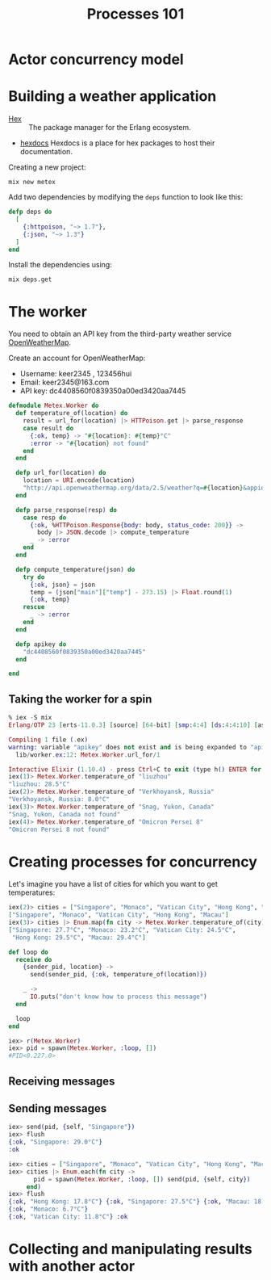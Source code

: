 #+TITLE: Processes 101
* Actor concurrency model
* Building a weather application

- [[https://hex.pm/][Hex]] :: The package manager for the Erlang ecosystem.
- [[https://hexdocs.pm/][hexdocs]] Hexdocs is a place for hex packages to host their documentation.

Creating a new project:

#+BEGIN_SRC shell
  mix new metex
#+END_SRC

Add two dependencies by modifying the =deps= function to look like this:
#+BEGIN_SRC elixir
  defp deps do
    [
      {:httpoison, "~> 1.7"},
      {:json, "~> 1.3"}
    ]
  end
#+END_SRC

Install the dependencies using:
#+BEGIN_SRC shell
  mix deps.get
#+END_SRC


* The worker
You need to obtain an API key from the third-party weather service [[https://openweathermap.org/][OpenWeatherMap]].

Create an account for OpenWeatherMap:
- Username: keer2345 , 123456hui
- Email: keer2345@163.com
- API key: dc4408560f0839350a00ed3420aa7445

#+BEGIN_SRC elixir
defmodule Metex.Worker do
  def temperature_of(location) do
    result = url_for(location) |> HTTPoison.get |> parse_response
    case result do
      {:ok, temp} -> "#{location}: #{temp}°C"
      :error -> "#{location} not found"
    end
  end

  defp url_for(location) do
    location = URI.encode(location)
    "http://api.openweathermap.org/data/2.5/weather?q=#{location}&appid=#{apikey}"
  end

  defp parse_response(resp) do
    case resp do
      {:ok, %HTTPoison.Response{body: body, status_code: 200}} ->
        body |> JSON.decode |> compute_temperature
      _ -> :error
    end
  end

  defp compute_temperature(json) do
    try do
      {:ok, json} = json
      temp = (json["main"]["temp"] - 273.15) |> Float.round(1)
      {:ok, temp}
    rescue
      _ -> :error
    end
  end

  defp apikey do
    "dc4408560f0839350a00ed3420aa7445"
  end

end
#+END_SRC

** Taking the worker for a spin
#+BEGIN_SRC elixir
% iex -S mix
Erlang/OTP 23 [erts-11.0.3] [source] [64-bit] [smp:4:4] [ds:4:4:10] [async-threads:1] [hipe] [dtrace]

Compiling 1 file (.ex)
warning: variable "apikey" does not exist and is being expanded to "apikey()", please use parentheses to remove the ambiguity or change the variable name
  lib/worker.ex:12: Metex.Worker.url_for/1

Interactive Elixir (1.10.4) - press Ctrl+C to exit (type h() ENTER for help)
iex(1)> Metex.Worker.temperature_of "liuzhou"
"liuzhou: 28.5°C"
iex(2)> Metex.Worker.temperature_of "Verkhoyansk, Russia"
"Verkhoyansk, Russia: 8.0°C"
iex(3)> Metex.Worker.temperature_of "Snag, Yukon, Canada"
"Snag, Yukon, Canada not found"
iex(4)> Metex.Worker.temperature_of "Omicron Persei 8"
"Omicron Persei 8 not found"
#+END_SRC


* Creating processes for concurrency

Let's imagine you have a list of cities for which you want to get temperatures:
#+BEGIN_SRC elixir
iex(2)> cities = ["Singapore", "Monaco", "Vatican City", "Hong Kong", "Macau"]
["Singapore", "Monaco", "Vatican City", "Hong Kong", "Macau"]
iex(3)> cities |> Enum.map(fn city -> Metex.Worker.temperature_of(city) end)
["Singapore: 27.7°C", "Monaco: 23.2°C", "Vatican City: 24.5°C",
 "Hong Kong: 29.5°C", "Macau: 29.4°C"]
#+END_SRC

#+BEGIN_SRC elixir
  def loop do
    receive do
      {sender_pid, location} ->
        send(sender_pid, {:ok, temperature_of(location)})

      _ ->
        IO.puts("don't know how to process this message")
    end

    loop
  end
#+END_SRC

#+BEGIN_SRC elixir
iex> r(Metex.Worker)
iex> pid = spawn(Metex.Worker, :loop, [])
#PID<0.227.0>
#+END_SRC

** Receiving messages

** Sending messages
#+BEGIN_SRC elixir
iex> send(pid, {self, "Singapore"})
iex> flush
{:ok, "Singapore: 29.0°C"}
:ok
#+END_SRC
#+BEGIN_SRC elixir
iex> cities = ["Singapore", "Monaco", "Vatican City", "Hong Kong", "Macau"]
iex> cities |> Enum.each(fn city ->
       pid = spawn(Metex.Worker, :loop, []) send(pid, {self, city})
     end)
iex> flush
{:ok, "Hong Kong: 17.8°C"} {:ok, "Singapore: 27.5°C"} {:ok, "Macau: 18.6°C"}
{:ok, "Monaco: 6.7°C"}
{:ok, "Vatican City: 11.8°C"} :ok
#+END_SRC

* Collecting and manipulating results with another actor
